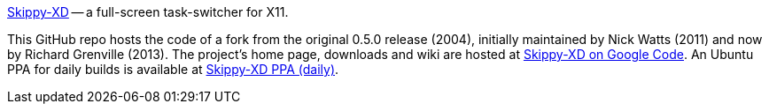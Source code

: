 link:https://code.google.com/p/skippy-xd/[Skippy-XD] -- a full-screen task-switcher for X11. 

This GitHub repo hosts the code of a fork from the original 0.5.0 release (2004), initially maintained by Nick Watts (2011) and now by Richard Grenville (2013). The project's home page, downloads and wiki are hosted at link:https://code.google.com/p/skippy-xd/[Skippy-XD on Google Code]. An Ubuntu PPA for daily builds is available at link:https://launchpad.net/~landronimirc/+archive/skippy-xd-daily/[Skippy-XD PPA (daily)].
